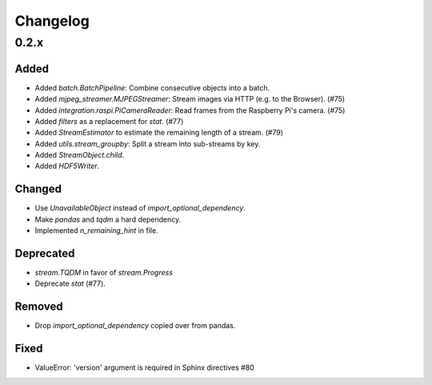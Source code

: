 Changelog
=========

0.2.x
-----

Added
~~~~~

- Added `batch.BatchPipeline`: Combine consecutive objects into a batch.

- Added `mjpeg_streamer.MJPEGStreamer`: Stream images via HTTP (e.g. to the Browser). (#75)

- Added `integration.raspi.PiCameraReader`: Read frames from the Raspberry Pi's camera. (#75)

- Added `filters` as a replacement for `stat`. (#77)

- Added `StreamEstimator` to estimate the remaining length of a stream. (#79)

- Added `utils.stream_groupby`: Split a stream into sub-streams by key.

- Added `StreamObject.child`.

- Added `HDF5Writer`.

Changed
~~~~~~~

- Use `UnavailableObject` instead of `import_optional_dependency`.

- Make `pandas` and `tqdm` a hard dependency.

- Implemented `n_remaining_hint` in file.

Deprecated
~~~~~~~~~~

- `stream.TQDM` in favor of `stream.Progress`
- Deprecate `stat` (#77).

Removed
~~~~~~~

- Drop `import_optional_dependency` copied over from pandas.

Fixed
~~~~~

- ValueError: 'version' argument is required in Sphinx directives #80